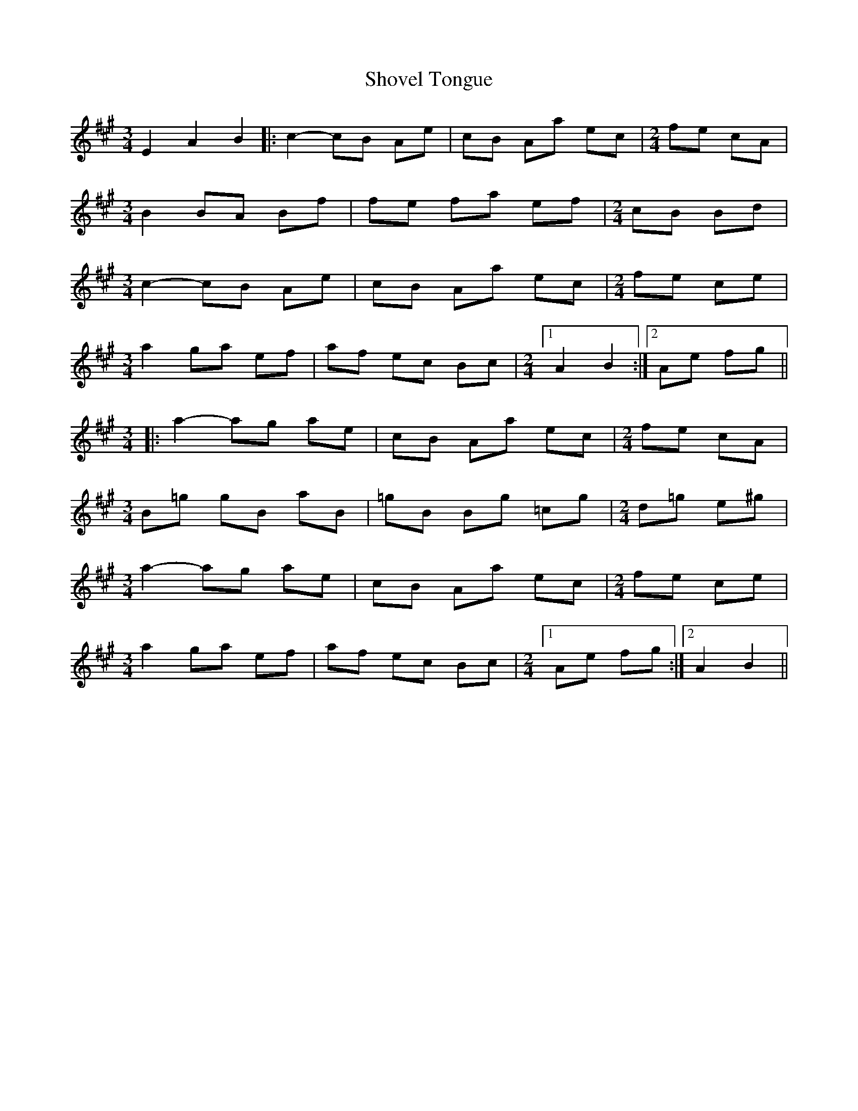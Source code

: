 X: 1
T: Shovel Tongue
Z: gian marco
S: https://thesession.org/tunes/11760#setting11760
R: waltz
M: 3/4
L: 1/8
K: Amaj
E2 A2 B2|:c2-cB Ae|cB Aa ec|\
M:2/4
fe cA|
M:3/4
B2 BA Bf|fe fa ef|\
M:2/4
cB Bd|
M:3/4
c2-cB Ae|cB Aa ec|\
M:2/4
fe ce|
M:3/4
a2 ga ef|af ec Bc|\
M:2/4
[1 A2 B2:|2Ae fg||
M:3/4
|:a2-ag ae|cB Aa ec|\
M:2/4
fe cA|
M:3/4
B=g gB aB|=gB Bg =cg|\
M:2/4
d=g e^g|
M:3/4
a2-ag ae|cB Aa ec|\
M:2/4
fe ce|
M:3/4
a2 ga ef|af ec Bc|\
M:2/4
[1 Ae fg:|2 A2 B2||

